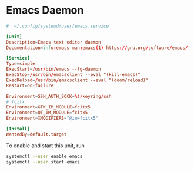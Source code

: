 * Emacs Daemon

#+BEGIN_SRC conf :tangle ~/.config/systemd/user/emacs.service :comments link
#  ~/.config/systemd/user/emacs.service

[Unit]
Description=Emacs text editor daemon
Documentation=info:emacs man:emacs(1) https://gnu.org/software/emacs/

[Service]
Type=simple
ExecStart=/usr/bin/emacs --fg-daemon
ExecStop=/usr/bin/emacsclient --eval "(kill-emacs)"
ExecReload=/usr/bin/emacsclient --eval "(doom/reload)"
Restart=on-failure

Environment=SSH_AUTH_SOCK=%t/keyring/ssh
# fcitx
Environment=GTK_IM_MODULE=fcitx5
Environment=QT_IM_MODULE=fcitx5
Environment=XMODIFIERS="@im=fcitx5"

[Install]
WantedBy=default.target
#+END_SRC

To enable and start this unit, run

#+BEGIN_SRC bash
systemctl --user enable emacs
systemctl --user start emacs
#+END_SRC
